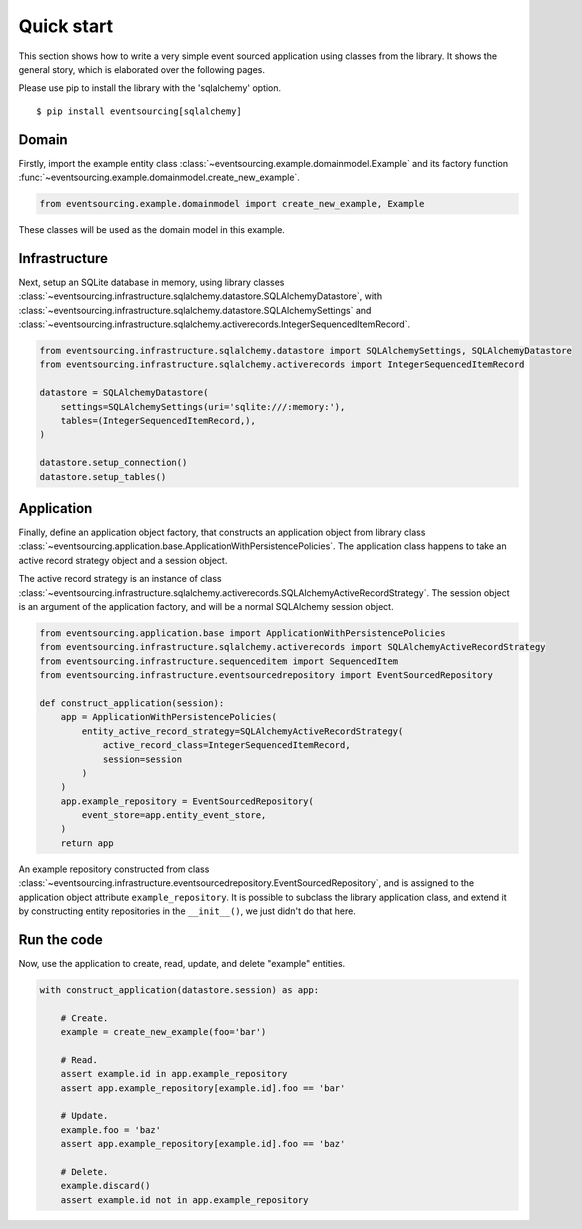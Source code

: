===========
Quick start
===========

This section shows how to write a very simple event sourced
application using classes from the library. It shows the
general story, which is elaborated over the following pages.

Please use pip to install the library with the 'sqlalchemy' option.

::

    $ pip install eventsourcing[sqlalchemy]


Domain
======

Firstly, import the example entity class :class:`~eventsourcing.example.domainmodel.Example`
and its factory function :func:`~eventsourcing.example.domainmodel.create_new_example`.

.. code:: python

    from eventsourcing.example.domainmodel import create_new_example, Example


These classes will be used as the domain model in this example.

Infrastructure
==============

Next, setup an SQLite database in memory, using library classes
:class:`~eventsourcing.infrastructure.sqlalchemy.datastore.SQLAlchemyDatastore`, with
:class:`~eventsourcing.infrastructure.sqlalchemy.datastore.SQLAlchemySettings` and
:class:`~eventsourcing.infrastructure.sqlalchemy.activerecords.IntegerSequencedItemRecord`.

.. code:: python

    from eventsourcing.infrastructure.sqlalchemy.datastore import SQLAlchemySettings, SQLAlchemyDatastore
    from eventsourcing.infrastructure.sqlalchemy.activerecords import IntegerSequencedItemRecord

    datastore = SQLAlchemyDatastore(
        settings=SQLAlchemySettings(uri='sqlite:///:memory:'),
        tables=(IntegerSequencedItemRecord,),
    )

    datastore.setup_connection()
    datastore.setup_tables()


Application
===========

Finally, define an application object factory, that constructs an application object from library
class :class:`~eventsourcing.application.base.ApplicationWithPersistencePolicies`.
The application class happens to take an active record strategy object and a session object.

The active record strategy is an instance of class
:class:`~eventsourcing.infrastructure.sqlalchemy.activerecords.SQLAlchemyActiveRecordStrategy`.
The session object is an argument of the application factory, and will be a normal
SQLAlchemy session object.

.. code:: python

    from eventsourcing.application.base import ApplicationWithPersistencePolicies
    from eventsourcing.infrastructure.sqlalchemy.activerecords import SQLAlchemyActiveRecordStrategy
    from eventsourcing.infrastructure.sequenceditem import SequencedItem
    from eventsourcing.infrastructure.eventsourcedrepository import EventSourcedRepository

    def construct_application(session):
        app = ApplicationWithPersistencePolicies(
            entity_active_record_strategy=SQLAlchemyActiveRecordStrategy(
                active_record_class=IntegerSequencedItemRecord,
                session=session
            )
        )
        app.example_repository = EventSourcedRepository(
            event_store=app.entity_event_store,
        )
        return app

An example repository constructed from class
:class:`~eventsourcing.infrastructure.eventsourcedrepository.EventSourcedRepository`,
and is assigned to the application object attribute ``example_repository``. It is possible
to subclass the library application class, and extend it by constructing entity
repositories in the ``__init__()``, we just didn't do that here.


Run the code
============

Now, use the application to create, read, update, and delete "example" entities.

.. code:: python

    with construct_application(datastore.session) as app:

        # Create.
        example = create_new_example(foo='bar')

        # Read.
        assert example.id in app.example_repository
        assert app.example_repository[example.id].foo == 'bar'

        # Update.
        example.foo = 'baz'
        assert app.example_repository[example.id].foo == 'baz'

        # Delete.
        example.discard()
        assert example.id not in app.example_repository
